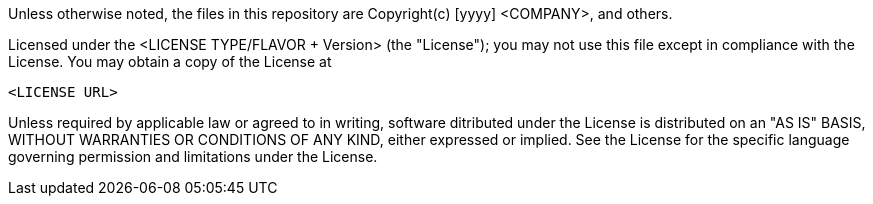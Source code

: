 Unless otherwise noted, the files in this repository are
Copyright(c) [yyyy] <COMPANY>, and others.

Licensed under the <LICENSE TYPE/FLAVOR + Version> (the "License");
you may not use this file except in compliance with the License.
You may obtain a copy of the License at

        <LICENSE URL>

Unless required by applicable law or agreed to in writing, software
ditributed under the License is distributed on an "AS IS" BASIS,
WITHOUT WARRANTIES OR CONDITIONS OF ANY KIND, either expressed or implied.
See the License for the specific language governing permission and
limitations under the License.
